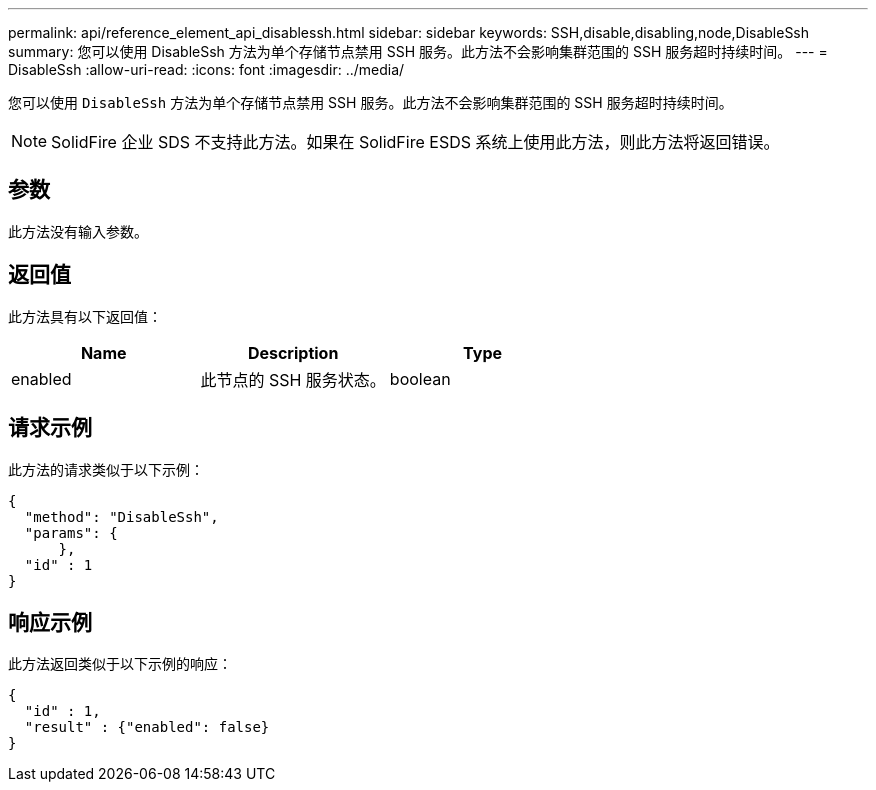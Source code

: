 ---
permalink: api/reference_element_api_disablessh.html 
sidebar: sidebar 
keywords: SSH,disable,disabling,node,DisableSsh 
summary: 您可以使用 DisableSsh 方法为单个存储节点禁用 SSH 服务。此方法不会影响集群范围的 SSH 服务超时持续时间。 
---
= DisableSsh
:allow-uri-read: 
:icons: font
:imagesdir: ../media/


[role="lead"]
您可以使用 `DisableSsh` 方法为单个存储节点禁用 SSH 服务。此方法不会影响集群范围的 SSH 服务超时持续时间。


NOTE: SolidFire 企业 SDS 不支持此方法。如果在 SolidFire ESDS 系统上使用此方法，则此方法将返回错误。



== 参数

此方法没有输入参数。



== 返回值

此方法具有以下返回值：

|===
| Name | Description | Type 


 a| 
enabled
 a| 
此节点的 SSH 服务状态。
 a| 
boolean

|===


== 请求示例

此方法的请求类似于以下示例：

[listing]
----
{
  "method": "DisableSsh",
  "params": {
      },
  "id" : 1
}
----


== 响应示例

此方法返回类似于以下示例的响应：

[listing]
----
{
  "id" : 1,
  "result" : {"enabled": false}
}
----